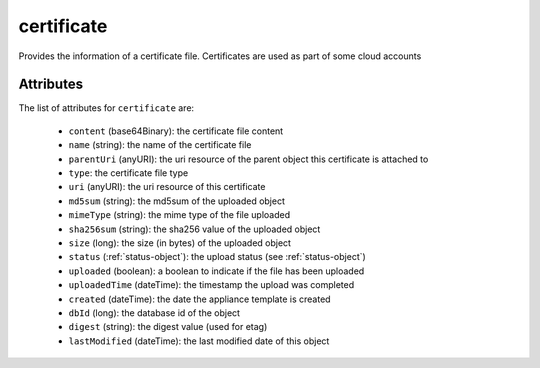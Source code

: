 .. Copyright FUJITSU LIMITED 2019

.. _certificate-object:

certificate
===========

Provides the information of a certificate file. Certificates are used as part of some cloud accounts

Attributes
~~~~~~~~~~

The list of attributes for ``certificate`` are:

	* ``content`` (base64Binary): the certificate file content
	* ``name`` (string): the name of the certificate file
	* ``parentUri`` (anyURI): the uri resource of the parent object this certificate is attached to
	* ``type``: the certificate file type
	* ``uri`` (anyURI): the uri resource of this certificate
	* ``md5sum`` (string): the md5sum of the uploaded object
	* ``mimeType`` (string): the mime type of the file uploaded
	* ``sha256sum`` (string): the sha256 value of the uploaded object
	* ``size`` (long): the size (in bytes) of the uploaded object
	* ``status`` (:ref:`status-object`): the upload status (see :ref:`status-object`)
	* ``uploaded`` (boolean): a boolean to indicate if the file has been uploaded
	* ``uploadedTime`` (dateTime): the timestamp the upload was completed
	* ``created`` (dateTime): the date the appliance template is created
	* ``dbId`` (long): the database id of the object
	* ``digest`` (string): the digest value (used for etag)
	* ``lastModified`` (dateTime): the last modified date of this object



